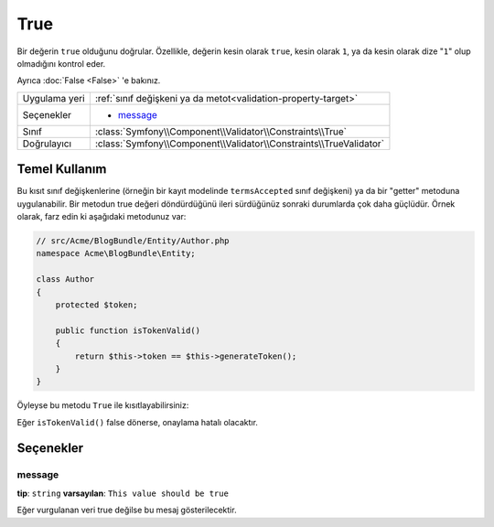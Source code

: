 True
====

Bir değerin ``true`` olduğunu doğrular. Özellikle, değerin kesin olarak ``true``,
kesin olarak ``1``, ya da kesin olarak dize "``1``" olup olmadığını kontrol eder.

Ayrıca :doc:`False <False>` 'e bakınız.

+----------------+---------------------------------------------------------------------+
| Uygulama yeri  | :ref:`sınıf değişkeni ya da metot<validation-property-target>`      |
+----------------+---------------------------------------------------------------------+
| Seçenekler     | - `message`_                                                        |
+----------------+---------------------------------------------------------------------+
| Sınıf          | :class:`Symfony\\Component\\Validator\\Constraints\\True`           |
+----------------+---------------------------------------------------------------------+
| Doğrulayıcı    | :class:`Symfony\\Component\\Validator\\Constraints\\TrueValidator`  |
+----------------+---------------------------------------------------------------------+

Temel Kullanım
--------------

Bu kısıt sınıf değişkenlerine (örneğin bir kayıt modelinde ``termsAccepted`` sınıf değişkeni) 
ya da bir "getter" metoduna uygulanabilir. Bir metodun true değeri döndürdüğünü ileri sürdüğünüz 
sonraki durumlarda çok daha güçlüdür. Örnek olarak, farz edin ki aşağıdaki metodunuz var:

.. code-block:: php

    // src/Acme/BlogBundle/Entity/Author.php
    namespace Acme\BlogBundle\Entity;

    class Author
    {
        protected $token;

        public function isTokenValid()
        {
            return $this->token == $this->generateToken();
        }
    }

Öyleyse bu metodu ``True`` ile kısıtlayabilirsiniz:

.. configuration-block::

    .. code-block:: yaml

        # src/Acme/BlogBundle/Resources/config/validation.yml
        Acme\BlogBundle\Entity\Author:
            getters:
                tokenValid:
                    - "True": { message: "The token is invalid" }

    .. code-block:: php-annotations

        // src/Acme/BlogBundle/Entity/Author.php
        use Symfony\Component\Validator\Constraints as Assert;

        class Author
        {
            protected $token;

            /**
             * @Assert\True(message = "The token is invalid")
             */
            public function isTokenValid()
            {
                return $this->token == $this->generateToken();
            }
        }

    .. code-block:: xml

        <?xml version="1.0" encoding="UTF-8" ?>
        <!-- src/Acme/Blogbundle/Resources/config/validation.xml -->

        <constraint-mapping xmlns="http://symfony.com/schema/dic/constraint-mapping"
            xmlns:xsi="http://www.w3.org/2001/XMLSchema-instance"
            xsi:schemaLocation="http://symfony.com/schema/dic/constraint-mapping http://symfony.com/schema/dic/constraint-mapping/constraint-mapping-1.0.xsd">

            <class name="Acme\BlogBundle\Entity\Author">
                <getter property="tokenValid">
                    <constraint name="True">
                        <option name="message">The token is invalid...</option>
                    </constraint>
                </getter>
            </class>
        </constraint-mapping>

    .. code-block:: php

        // src/Acme/BlogBundle/Entity/Author.php
        use Symfony\Component\Validator\Mapping\ClassMetadata;
        use Symfony\Component\Validator\Constraints\True;
        
        class Author
        {
            protected $token;
            
            public static function loadValidatorMetadata(ClassMetadata $metadata)
            {
                $metadata->addGetterConstraint('tokenValid', new True(array(
                    'message' => 'The token is invalid',
                )));
            }

            public function isTokenValid()
            {
                return $this->token == $this->generateToken();
            }
        }

Eğer ``isTokenValid()`` false dönerse, onaylama hatalı olacaktır.

Seçenekler
----------

message
~~~~~~~

**tip**: ``string`` **varsayılan**: ``This value should be true``

Eğer vurgulanan veri true değilse bu mesaj gösterilecektir.
